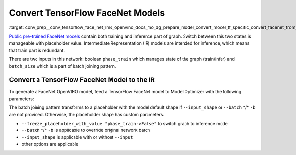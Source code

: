 .. index:: pair: page; Convert TensorFlow FaceNet Models
.. _conv_prep__conv_tensorflow_face_net:

.. meta::
   :description: This tutorial demonstrates how to convert a FaceNet model 
                 from TensorFlow to the OpenVINO Intermediate Representation.
   :keywords: Model Optimizer, tutorial, convert a model, model conversion, 
              --input_model, --input_model parameter, command-line parameter, 
              OpenVINO™ toolkit, deep learning inference, OpenVINO Intermediate 
              Representation, TensorFlow, FaceNet, FaceNet model, 
              pre-trained model, convert a model to OpenVINO IR

Convert TensorFlow FaceNet Models
=================================

:target:`conv_prep__conv_tensorflow_face_net_1md_openvino_docs_mo_dg_prepare_model_convert_model_tf_specific_convert_facenet_from_tensorflow` 

`Public pre-trained FaceNet models <https://github.com/davidsandberg/facenet#pre-trained-models>`__ contain both training and inference part of graph. Switch between this two states is manageable with placeholder value. Intermediate Representation (IR) models are intended for inference, which means that train part is redundant.

There are two inputs in this network: boolean ``phase_train`` which manages state of the graph (train/infer) and ``batch_size`` which is a part of batch joining pattern.

.. image:: ./_assets/FaceNet.png
	:alt: FaceNet model view

Convert a TensorFlow FaceNet Model to the IR
~~~~~~~~~~~~~~~~~~~~~~~~~~~~~~~~~~~~~~~~~~~~

To generate a FaceNet OpenVINO model, feed a TensorFlow FaceNet model to Model Optimizer with the following parameters:

.. ref-code-block:: cpp

	 mo
	--input_model path_to_model/model_name.pb       \
	--freeze_placeholder_with_value "phase_train->False"

The batch joining pattern transforms to a placeholder with the model default shape if ``--input_shape`` or ``--batch`` \*/\* ``-b`` are not provided. Otherwise, the placeholder shape has custom parameters.

* ``--freeze_placeholder_with_value "phase_train->False"`` to switch graph to inference mode

* ``--batch`` \*/\* ``-b`` is applicable to override original network batch

* ``--input_shape`` is applicable with or without ``--input``

* other options are applicable

